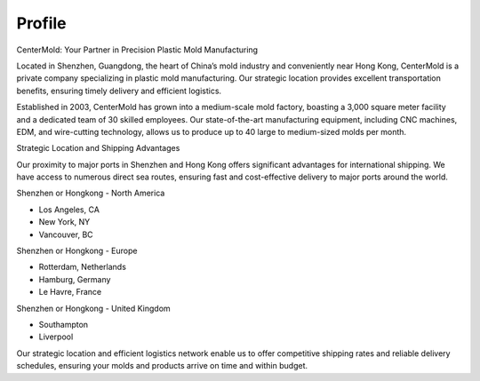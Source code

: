 .. mold documentation master file, created by
   sphinx-quickstart on Sat Jun 15 15:24:46 2024.
   You can adapt this file completely to your liking, but it should at least
   contain the root `toctree` directive.
=======================
Profile
=======================

.. figure:: _static/mini.jpg
   :align: right
   :width: 245px

CenterMold: Your Partner in Precision Plastic Mold Manufacturing

Located in Shenzhen, Guangdong, the heart of China’s mold industry and conveniently near Hong Kong, CenterMold is a private company specializing in plastic mold manufacturing. Our strategic location provides excellent transportation benefits, ensuring timely delivery and efficient logistics.

Established in 2003, CenterMold has grown into a medium-scale mold factory, boasting a 3,000 square meter facility and a dedicated team of 30 skilled employees. Our state-of-the-art manufacturing equipment, including CNC machines, EDM, and wire-cutting technology, allows us to produce up to 40 large to medium-sized molds per month.

Strategic Location and Shipping Advantages

Our proximity to major ports in Shenzhen and Hong Kong offers significant advantages for international shipping. We have access to numerous direct sea routes, ensuring fast and cost-effective delivery to major ports around the world.

Shenzhen or Hongkong - North America

- Los Angeles, CA
- New York, NY
- Vancouver, BC

Shenzhen or Hongkong - Europe

- Rotterdam, Netherlands
- Hamburg, Germany
- Le Havre, France
 
Shenzhen or Hongkong - United Kingdom

- Southampton
- Liverpool

Our strategic location and efficient logistics network enable us to offer competitive shipping rates and reliable delivery schedules, ensuring your molds and products arrive on time and within budget.

